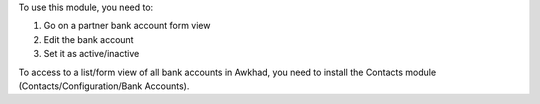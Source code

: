 To use this module, you need to:

#. Go on a partner bank account form view
#. Edit the bank account
#. Set it as active/inactive

To access to a list/form view of all bank accounts in Awkhad, you need to install
the Contacts module (Contacts/Configuration/Bank Accounts).
